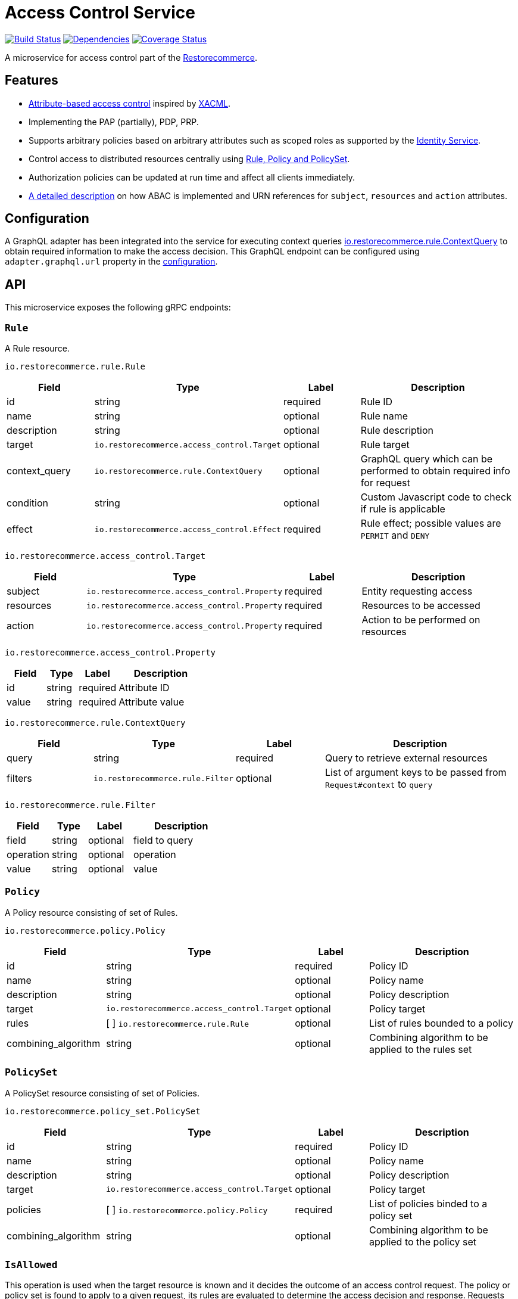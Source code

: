 = Access Control Service

https://travis-ci.org/restorecommerce/access-control-srv?branch=master[image:http://img.shields.io/travis/restorecommerce/access-control-srv/master.svg?style=flat-square[Build Status]]
https://david-dm.org/restorecommerce/access-control-srv[image:https://img.shields.io/david/restorecommerce/access-control-srv.svg?style=flat-square[Dependencies]]
https://coveralls.io/github/restorecommerce/access-control-srv?branch=master[image:http://img.shields.io/coveralls/restorecommerce/access-control-srv/master.svg?style=flat-square[Coverage Status]]

A microservice for access control part of
the link:https://github.com/restorecommerce[Restorecommerce].

[#features]
== Features

* https://en.wikipedia.org/wiki/Attribute-based_access_control[Attribute-based access control]
inspired by https://en.wikipedia.org/wiki/XACML[XACML].
* Implementing the PAP (partially), PDP, PRP.
* Supports arbitrary policies based on arbitrary attributes such as scoped roles as supported
by the https://github.com/restorecommerce/identity-srv[Identity Service].
* Control access to distributed resources centrally using
link:https://github.com/restorecommerce/access-control-srv/blob/master/docs/modules/ROOT/pages/restorecommerce_ABAC.adoc[Rule, Policy and PolicySet].
* Authorization policies can be updated at run time and affect all clients immediately.
* link:https://github.com/restorecommerce/access-control-srv/blob/master/docs/modules/ROOT/pages/restorecommerce_ABAC.adoc[A detailed description]
on how ABAC is implemented and URN references
for `subject`, `resources` and `action` attributes.

[#configuration]
== Configuration

A GraphQL adapter has been integrated into the service for executing context queries
link:https://github.com/restorecommerce/protos/blob/master/io/restorecommerce/rule.proto#L18[io.restorecommerce.rule.ContextQuery]
to obtain required information to make the access decision.
This GraphQL endpoint can be configured using `adapter.graphql.url` property in the
link:https://github.com/restorecommerce/access-control-srv/blob/master/cfg/config.json#L283[configuration].

[#API]
== API

This microservice exposes the following gRPC endpoints:

[#api_rule]
=== `Rule`

A Rule resource.

`io.restorecommerce.rule.Rule`

[width="100%",cols="20%,16%,20%,44%",options="header",]
|==============================================================================================================================================
| Field | Type | Label | Description
| id |string |required |Rule ID
| name | string | optional | Rule name
| description | string | optional | Rule description
| target | `io.restorecommerce.access_control.Target` | optional | Rule target
| context_query | `io.restorecommerce.rule.ContextQuery` | optional | GraphQL query which can be performed to obtain required info for request
| condition | string | optional | Custom Javascript code to check if rule is applicable
| effect | `io.restorecommerce.access_control.Effect` | required | Rule effect; possible values are `PERMIT` and `DENY`
|==============================================================================================================================================

`io.restorecommerce.access_control.Target`

[width="100%",cols="20%,16%,20%,44%",options="header",]
|==============================================================================================================================================
| Field | Type | Label | Description
| subject | [ ]`io.restorecommerce.access_control.Property` | required | Entity requesting access
| resources | [ ]`io.restorecommerce.access_control.Property` | required | Resources to be accessed
| action | [ ]`io.restorecommerce.access_control.Property` | required | Action to be performed on resources
|==============================================================================================================================================

`io.restorecommerce.access_control.Property`

[width="100%",cols="20%,16%,20%,44%",options="header",]
|==============================================================================================================================================
| Field | Type | Label | Description
| id | string | required | Attribute ID
| value | string | required | Attribute value
|==============================================================================================================================================

`io.restorecommerce.rule.ContextQuery`

[width="100%",cols="20%,16%,20%,44%",options="header",]
|==============================================================================================================================================
| Field | Type | Label | Description
| query | string | required | Query to retrieve external resources
| filters | [ ]`io.restorecommerce.rule.Filter` | optional | List of argument keys to be passed from `Request#context` to `query`
|==============================================================================================================================================

`io.restorecommerce.rule.Filter`

[width="100%",cols="20%,16%,20%,44%",options="header",]
|==============================================================================================================================================
| Field | Type | Label | Description
| field | string | optional | field to query
| operation | string | optional | operation
| value | string | optional | value
|==============================================================================================================================================

[#api_policy]
=== `Policy`

A Policy resource consisting of set of Rules.

`io.restorecommerce.policy.Policy`

[width="100%",cols="20%,16%,20%,44%",options="header",]
|==============================================================================================================================================
| Field | Type | Label | Description
| id | string | required | Policy ID
| name | string | optional | Policy name
| description | string | optional | Policy description
| target | `io.restorecommerce.access_control.Target` | optional | Policy target
| rules | [ ] `io.restorecommerce.rule.Rule` | optional | List of rules bounded to a policy
| combining_algorithm | string | optional | Combining algorithm to be applied to the rules set
|==============================================================================================================================================

[#api_policy_set]
=== `PolicySet`

A PolicySet resource consisting of set of Policies.

`io.restorecommerce.policy_set.PolicySet`

[width="100%",cols="20%,16%,20%,44%",options="header",]
|==============================================================================================================================================
| Field | Type | Label | Description
| id | string | required | Policy ID
| name | string | optional | Policy name
| description | string | optional | Policy description
| target | `io.restorecommerce.access_control.Target` | optional | Policy target
| policies | [ ] `io.restorecommerce.policy.Policy` | required | List of policies binded to a policy set
| combining_algorithm | string | optional | Combining algorithm to be applied to the policy set
|==============================================================================================================================================

[#api_is_allowed]
=== `IsAllowed`

This operation is used when the target resource is known and it decides the outcome of an access control request.
The policy or policy set is found to apply to a given request, its rules are evaluated to determine the access decision
and response. Requests are performed providing `io.restorecommerce.access_control.Request` protobuf message as input
and responses are a `io.restorecommerce.access_control.Response` message.

`io.restorecommerce.access_control.Request`

[width="100%",cols="20%,16%,20%,44%",options="header",]
|==============================================================================================================================================
| Field | Type | Label | Description
| target | `io.restorecommerce.access_control.Target` | required | Request target
| context | `google.protobuf.Any` | required | Context variables for access control decisions based on custom scripts
|==============================================================================================================================================

`io.restorecommerce.access_control.Response`

[width="100%",cols="20%,16%,20%,44%",options="header",]
|==============================================================================================================================================
| Field | Type | Label | Description
| decision | `io.restorecommerce.access_control.Decision` | required | Access decision; possible values are `PERMIT`, `DENY` and `INDETERMINATE`
| obligation | string | optional | Obligation attached to decision
|==============================================================================================================================================

[#api_what_is_allowed]
=== `WhatIsAllowed`

This operation is used when there is not a specific target resource for a request. It returns a reverse query containing
only the policies and rules applicable to a given request. They can then be used on the client side to infer permissions.
Requests are performed providing `io.restorecommerce.access_control.Request` protobuf message as input and responses are
a `io.restorecommerce.access_control.ReverseQuery` message.

`io.restorecommerce.access_control.Request`

[width="100%",cols="20%,16%,20%,44%",options="header",]
|==============================================================================================================================================
| Field | Type | Label | Description
| target | `io.restorecommerce.access_control.Target` | required | Request target
| context | `google.protobuf.Any` | required | Context variables for access control decisions based on custom scripts
|==============================================================================================================================================

`io.restorecommerce.access_control.ReverseQuery`

[width="100%",cols="20%,16%,20%,44%",options="header",]
|==============================================================================================================================================
| Field | Type | Label | Description
| policy_sets | `io.restorecommerce.policy_set.PolicySetRQ` | required | List of applicable policy sets
|==============================================================================================================================================

`io.restorecommerce.policy_set.PolicySetRQ`

[width="100%",cols="20%,16%,20%,44%",options="header",]
|==============================================================================================================================================
| Field | Type | Label | Description
| id | string | required | Policy Set ID
| target | `io.restorecommerce.access_control.Target` | optional | Policy set target
| combining_algorithm | string | optional | Combining algorithm
| effect | `io.restorecommerce.access_control.Effect` | optional | A policy target's effect (only applicable if there are no rules)
| policies | `io.restorecommerce.policy.PolicyRQ` | optional | List of policies bound to a policy set
|==============================================================================================================================================

`io.restorecommerce.policy.PolicyRQ`

[width="100%",cols="20%,16%,20%,44%",options="header",]
|==============================================================================================================================================
| Field | Type | Label | Description
| id | string | required | Policy ID
| target | `io.restorecommerce.access_control.Target` | optional | Policy target
| combining_algorithm | string | optional | Combining algorithm
| effect | `io.restorecommerce.access_control.Effect` | optional | A policy's effect (only applicable if there are no rules)
| has_rules | bool | required | Flag to infer if effect should be considered or not
| rules | `io.restorecommerce.rule.RuleRQ` | optional | List of policies bound to a policy set
|==============================================================================================================================================

`io.restorecommerce.rule.RuleRQ`

[width="100%",cols="20%,16%,20%,44%",options="header",]
|==============================================================================================================================================
| Field | Type | Label | Description
| id | string | required | Policy Set ID
| target | `io.restorecommerce.access_control.Target` | optional | Policy set target
| effect | `io.restorecommerce.access_control.Effect` | optional | A policy's effect (only applicable if there are no rules)
|==============================================================================================================================================

[#api_access_crud]
=== CRUD Operations

The microservice exposes the below CRUD operations for creating or modifying Rule, Policy and PolicySet resources.

[width="100%",cols="20%,16%,20%,44%",options="header",]
|==============================================================================================================================================
| Method Name | Request Type | Response Type | Description
| Create | [ ]`io.restorecommerce.<resource>.<resourceName>` | [ ]`io.restorecommerce.<resource>.<resourceName>` | List of \<resourceName> be created
| Read | `io.restorecommerce.resourcebase.ReadRequest` | [ ]`io.restorecommerce.<resource>.<resourceName>` | List of \<resourceName>
| Update | [ ]`io.restorecommerce.<resource>.<resourceName>` | [ ]`io.restorecommerce.<resource>.<resourceName>` | List of \<resourceName> to be updated
| Upsert | [ ]`io.restorecommerce.<resource>.<resourceName>` | [ ]`io.restorecommerce.<resource>.<resourceName>` | List of \<resourceName> to be created or updated
| Delete | `io.restorecommerce.resourcebase.DeleteRequest` | `google.protobuf.Empty` | List of resource IDs to be deleted
|==============================================================================================================================================

For detailed fields of protobuf messages `io.restorecommerce.resourcebase.ReadRequest` and
`io.restorecommerce.resourcebase.DeleteRequest` refer https://github.com/restorecommerce/resource-base-interface/[resource-base-interface].

[#events]
== Events

[#emitted-events]
=== Emitted

List of events emitted by this microservice for below topics:

[width="100%",cols="31%,33%,36%",options="header",]
|==========================================================================================================================================
| Topic Name | Event Name | Description
| `io.restorecommerce.command`              | `restoreResponse` | system restore response
|                                           | `resetResponse` | system reset response
|                                           | `healthCheckResponse` | system health check response
|                                           | `versionResponse` | system version response
| `io.restorecommerce.policy_sets.resource` | `policy_setCreated` | emitted when policy_set is created
|                                           | `policy_setModified` | emitted when policy_set is modified
|                                           | `policy_setDeleted` | emitted when policy_set is deleted
| `io.restorecommerce.policies.resource`    | `policyCreated` | emitted when policy is created
|                                           | `policyModified` | emitted when policy is modified
|                                           | `policyDeleted` | emitted when policy is deleted
| `io.restorecommerce.rules.resource`       | `ruleCreated` | emitted when rule is created
|                                           | `ruleModified` | emitted when rule is modified
|                                           | `ruleDeleted` | emitted when rule is deleted
|==========================================================================================================================================

[#consumed-events]
=== Consumed

This microservice consumes messages for the following events by topic:

[width="100%",cols="31%,33%,36%",options="header",]
|==========================================================================================================================================
| Topic Name | Event Name | Description
| `io.restorecommerce.command` | `restoreCommand` | used for system restore
|                              | `resetCommand` | used for system reset
|                              | `healthCheckCommand` | to get system health check
|                              | `versionCommand` | to get system version
|==========================================================================================================================================
